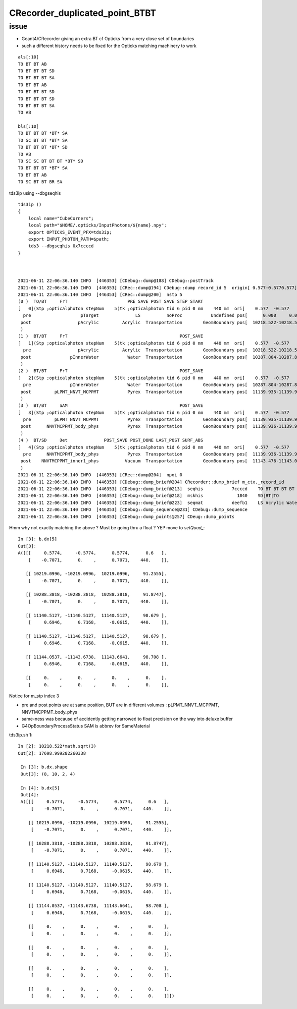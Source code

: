 CRecorder_duplicated_point_BTBT
===================================


issue
-------

* Geant4/CRecorder giving an extra BT cf Opticks from a very close set of boundaries
* such a different history needs to be fixed for the Opticks matching machinery to work 

::

    als[:10]
    TO BT BT AB
    TO BT BT BT SD
    TO BT BT BT SA
    TO BT BT AB
    TO BT BT BT SD
    TO BT BT BT SD
    TO BT BT BT SA
    TO AB

    bls[:10]
    TO BT BT BT *BT* SA
    TO SC BT BT *BT* SA
    TO BT BT BT *BT* SD
    TO AB
    TO SC SC BT BT BT *BT* SD
    TO BT BT BT *BT* SA
    TO BT BT AB
    TO SC BT BT BR SA


tds3ip using --dbgseqhis


::

    tds3ip () 
    { 
        local name="CubeCorners";
        local path="$HOME/.opticks/InputPhotons/${name}.npy";
        export OPTICKS_EVENT_PFX=tds3ip;
        export INPUT_PHOTON_PATH=$path;
        tds3 --dbgseqhis 0x7ccccd
    }



    2021-06-11 22:06:36.140 INFO  [446353] [CDebug::dump@188] CDebug::postTrack
    2021-06-11 22:06:36.140 INFO  [446353] [CRec::dump@194] CDebug::dump record_id 5  origin[ 0.577-0.5770.577]   Ori[ 0.577-0.5770.577] 
    2021-06-11 22:06:36.140 INFO  [446353] [CRec::dump@200]  nstp 5
    (0 )  TO/BT     FrT                       PRE_SAVE POST_SAVE STEP_START 
    [   0](Stp ;opticalphoton stepNum    5(tk ;opticalphoton tid 6 pid 0 nm    440 mm  ori[    0.577  -0.577   0.577]  pos[ 11143.476-11143.09611143.087]  )
      pre                   pTarget              LS          noProc           Undefined pos[      0.000     0.000     0.000]  dir[    0.577  -0.577   0.577]  pol[   -0.707   0.000   0.707]  ns  0.600 nm 440.000 mm/ns 195.234
     post                  pAcrylic         Acrylic  Transportation        GeomBoundary pos[  10218.522-10218.522 10218.522]  dir[    0.577  -0.577   0.577]  pol[   -0.707   0.000   0.707]  ns 91.255 nm 440.000 mm/ns 193.809
     )
    (1 )  BT/BT     FrT                                           POST_SAVE 
    [   1](Stp ;opticalphoton stepNum    5(tk ;opticalphoton tid 6 pid 0 nm    440 mm  ori[    0.577  -0.577   0.577]  pos[ 11143.476-11143.09611143.087]  )
      pre                  pAcrylic         Acrylic  Transportation        GeomBoundary pos[  10218.522-10218.522 10218.522]  dir[    0.577  -0.577   0.577]  pol[   -0.707   0.000   0.707]  ns 91.255 nm 440.000 mm/ns 193.809
     post               pInnerWater           Water  Transportation        GeomBoundary pos[  10287.804-10287.804 10287.804]  dir[    0.577  -0.577   0.577]  pol[   -0.707   0.000   0.707]  ns 91.875 nm 440.000 mm/ns 216.910
     )
    (2 )  BT/BT     FrT                                           POST_SAVE 
    [   2](Stp ;opticalphoton stepNum    5(tk ;opticalphoton tid 6 pid 0 nm    440 mm  ori[    0.577  -0.577   0.577]  pos[ 11143.476-11143.09611143.087]  )
      pre               pInnerWater           Water  Transportation        GeomBoundary pos[  10287.804-10287.804 10287.804]  dir[    0.577  -0.577   0.577]  pol[   -0.707   0.000   0.707]  ns 91.875 nm 440.000 mm/ns 216.910
     post         pLPMT_NNVT_MCPPMT           Pyrex  Transportation        GeomBoundary pos[  11139.935-11139.935 11139.935]  dir[    0.621  -0.555   0.553]  pol[    0.695   0.717  -0.061]  ns 98.679 nm 440.000 mm/ns 196.979
     )
    (3 )  BT/BT     SAM                                           POST_SAVE 
    [   3](Stp ;opticalphoton stepNum    5(tk ;opticalphoton tid 6 pid 0 nm    440 mm  ori[    0.577  -0.577   0.577]  pos[ 11143.476-11143.09611143.087]  )
      pre         pLPMT_NNVT_MCPPMT           Pyrex  Transportation        GeomBoundary pos[  11139.935-11139.935 11139.935]  dir[    0.621  -0.555   0.553]  pol[    0.695   0.717  -0.061]  ns 98.679 nm 440.000 mm/ns 196.979
     post      NNVTMCPPMT_body_phys           Pyrex  Transportation        GeomBoundary pos[  11139.936-11139.936 11139.936]  dir[    0.621  -0.555   0.553]  pol[    0.695   0.717  -0.061]  ns 98.679 nm 440.000 mm/ns 196.979
     )
    (4 )  BT/SD     Det              POST_SAVE POST_DONE LAST_POST SURF_ABS 
    [   4](Stp ;opticalphoton stepNum    5(tk ;opticalphoton tid 6 pid 0 nm    440 mm  ori[    0.577  -0.577   0.577]  pos[ 11143.476-11143.09611143.087]  )
      pre      NNVTMCPPMT_body_phys           Pyrex  Transportation        GeomBoundary pos[  11139.936-11139.936 11139.936]  dir[    0.621  -0.555   0.553]  pol[    0.695   0.717  -0.061]  ns 98.679 nm 440.000 mm/ns 196.979
     post    NNVTMCPPMT_inner1_phys          Vacuum  Transportation        GeomBoundary pos[  11143.476-11143.096 11143.087]  dir[    0.621  -0.555   0.553]  pol[    0.695   0.717  -0.061]  ns 98.708 nm 440.000 mm/ns 196.979
     )
    2021-06-11 22:06:36.140 INFO  [446353] [CRec::dump@204]  npoi 0
    2021-06-11 22:06:36.140 INFO  [446353] [CDebug::dump_brief@204] CRecorder::dump_brief m_ctx._record_id        5 m_photon._badflag     0 --dbgseqhis  sas: POST_SAVE POST_DONE LAST_POST SURF_ABS 
    2021-06-11 22:06:36.140 INFO  [446353] [CDebug::dump_brief@213]  seqhis           7ccccd    TO BT BT BT BT SD                               
    2021-06-11 22:06:36.140 INFO  [446353] [CDebug::dump_brief@218]  mskhis             1840    SD|BT|TO
    2021-06-11 22:06:36.140 INFO  [446353] [CDebug::dump_brief@223]  seqmat           deefb1    LS Acrylic Water Pyrex Pyrex Vacuum - - - - - - - - - - 
    2021-06-11 22:06:36.140 INFO  [446353] [CDebug::dump_sequence@231] CDebug::dump_sequence
    2021-06-11 22:06:36.140 INFO  [446353] [CDebug::dump_points@257] CDeug::dump_points



Hmm why not exactly matching the above ? Must be going thru a float ? YEP move to `setQuad_`::

    In [3]: b.dx[5]                                                                                                                                                                                          
    Out[3]: 
    A([[[     0.5774,     -0.5774,      0.5774,      0.6   ],
        [    -0.7071,      0.    ,      0.7071,    440.    ]],

       [[ 10219.0996, -10219.0996,  10219.0996,     91.2555],
        [    -0.7071,      0.    ,      0.7071,    440.    ]],

       [[ 10288.3818, -10288.3818,  10288.3818,     91.8747],
        [    -0.7071,      0.    ,      0.7071,    440.    ]],

       [[ 11140.5127, -11140.5127,  11140.5127,     98.679 ],
        [     0.6946,      0.7168,     -0.0615,    440.    ]],

       [[ 11140.5127, -11140.5127,  11140.5127,     98.679 ],
        [     0.6946,      0.7168,     -0.0615,    440.    ]],

       [[ 11144.0537, -11143.6738,  11143.6641,     98.708 ],
        [     0.6946,      0.7168,     -0.0615,    440.    ]],

       [[     0.    ,      0.    ,      0.    ,      0.    ],
        [     0.    ,      0.    ,      0.    ,      0.    ]],




Notice for m_stp index 3 

* pre and post points are at same position, BUT are in different volumes : pLPMT_NNVT_MCPPMT, NNVTMCPPMT_body_phys
* same-ness was because of accidently getting narrowed to float precision on the way into deluxe buffer
* G4OpBoundaryProcessStatus SAM is abbrev for SameMaterial


tds3ip.sh 1::

   In [2]: 10218.522*math.sqrt(3)                                                                                                                                                                           
   Out[2]: 17698.999282260338

    In [3]: b.dx.shape                                                                                                                                                                                       
    Out[3]: (8, 10, 2, 4)

    In [4]: b.dx[5]                                                                                                                                                                                          
    Out[4]: 
    A([[[     0.5774,     -0.5774,      0.5774,      0.6   ],
        [    -0.7071,      0.    ,      0.7071,    440.    ]],

       [[ 10219.0996, -10219.0996,  10219.0996,     91.2555],
        [    -0.7071,      0.    ,      0.7071,    440.    ]],

       [[ 10288.3818, -10288.3818,  10288.3818,     91.8747],
        [    -0.7071,      0.    ,      0.7071,    440.    ]],

       [[ 11140.5127, -11140.5127,  11140.5127,     98.679 ],
        [     0.6946,      0.7168,     -0.0615,    440.    ]],

       [[ 11140.5127, -11140.5127,  11140.5127,     98.679 ],
        [     0.6946,      0.7168,     -0.0615,    440.    ]],

       [[ 11144.0537, -11143.6738,  11143.6641,     98.708 ],
        [     0.6946,      0.7168,     -0.0615,    440.    ]],

       [[     0.    ,      0.    ,      0.    ,      0.    ],
        [     0.    ,      0.    ,      0.    ,      0.    ]],

       [[     0.    ,      0.    ,      0.    ,      0.    ],
        [     0.    ,      0.    ,      0.    ,      0.    ]],

       [[     0.    ,      0.    ,      0.    ,      0.    ],
        [     0.    ,      0.    ,      0.    ,      0.    ]],

       [[     0.    ,      0.    ,      0.    ,      0.    ],
        [     0.    ,      0.    ,      0.    ,      0.    ]]])



